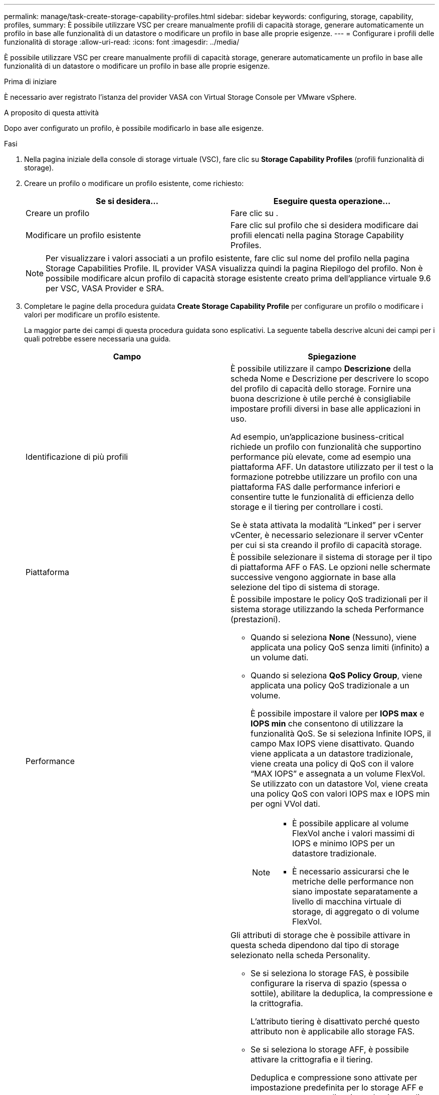 ---
permalink: manage/task-create-storage-capability-profiles.html 
sidebar: sidebar 
keywords: configuring, storage, capability, profiles, 
summary: È possibile utilizzare VSC per creare manualmente profili di capacità storage, generare automaticamente un profilo in base alle funzionalità di un datastore o modificare un profilo in base alle proprie esigenze. 
---
= Configurare i profili delle funzionalità di storage
:allow-uri-read: 
:icons: font
:imagesdir: ../media/


[role="lead"]
È possibile utilizzare VSC per creare manualmente profili di capacità storage, generare automaticamente un profilo in base alle funzionalità di un datastore o modificare un profilo in base alle proprie esigenze.

.Prima di iniziare
È necessario aver registrato l'istanza del provider VASA con Virtual Storage Console per VMware vSphere.

.A proposito di questa attività
Dopo aver configurato un profilo, è possibile modificarlo in base alle esigenze.

.Fasi
. Nella pagina iniziale della console di storage virtuale (VSC), fare clic su *Storage Capability Profiles* (profili funzionalità di storage).
. Creare un profilo o modificare un profilo esistente, come richiesto:
+
[cols="1a,1a"]
|===
| Se si desidera... | Eseguire questa operazione... 


 a| 
Creare un profilo
 a| 
Fare clic su *image:../media/create-icon.gif[""]*.



 a| 
Modificare un profilo esistente
 a| 
Fare clic sul profilo che si desidera modificare dai profili elencati nella pagina Storage Capability Profiles.

|===
+
[NOTE]
====
Per visualizzare i valori associati a un profilo esistente, fare clic sul nome del profilo nella pagina Storage Capabilities Profile. IL provider VASA visualizza quindi la pagina Riepilogo del profilo. Non è possibile modificare alcun profilo di capacità storage esistente creato prima dell'appliance virtuale 9.6 per VSC, VASA Provider e SRA.

====
. Completare le pagine della procedura guidata *Create Storage Capability Profile* per configurare un profilo o modificare i valori per modificare un profilo esistente.
+
La maggior parte dei campi di questa procedura guidata sono esplicativi. La seguente tabella descrive alcuni dei campi per i quali potrebbe essere necessaria una guida.

+
[cols="1a,1a"]
|===
| Campo | Spiegazione 


 a| 
Identificazione di più profili
 a| 
È possibile utilizzare il campo *Descrizione* della scheda Nome e Descrizione per descrivere lo scopo del profilo di capacità dello storage. Fornire una buona descrizione è utile perché è consigliabile impostare profili diversi in base alle applicazioni in uso.

Ad esempio, un'applicazione business-critical richiede un profilo con funzionalità che supportino performance più elevate, come ad esempio una piattaforma AFF. Un datastore utilizzato per il test o la formazione potrebbe utilizzare un profilo con una piattaforma FAS dalle performance inferiori e consentire tutte le funzionalità di efficienza dello storage e il tiering per controllare i costi.

Se è stata attivata la modalità "`Linked`" per i server vCenter, è necessario selezionare il server vCenter per cui si sta creando il profilo di capacità storage.



 a| 
Piattaforma
 a| 
È possibile selezionare il sistema di storage per il tipo di piattaforma AFF o FAS. Le opzioni nelle schermate successive vengono aggiornate in base alla selezione del tipo di sistema di storage.



 a| 
Performance
 a| 
È possibile impostare le policy QoS tradizionali per il sistema storage utilizzando la scheda Performance (prestazioni).

** Quando si seleziona *None* (Nessuno), viene applicata una policy QoS senza limiti (infinito) a un volume dati.
** Quando si seleziona *QoS Policy Group*, viene applicata una policy QoS tradizionale a un volume.
+
È possibile impostare il valore per *IOPS max* e *IOPS min* che consentono di utilizzare la funzionalità QoS. Se si seleziona Infinite IOPS, il campo Max IOPS viene disattivato. Quando viene applicata a un datastore tradizionale, viene creata una policy di QoS con il valore "`MAX IOPS`" e assegnata a un volume FlexVol. Se utilizzato con un datastore Vol, viene creata una policy QoS con valori IOPS max e IOPS min per ogni VVol dati.

+
[NOTE]
====
*** È possibile applicare al volume FlexVol anche i valori massimi di IOPS e minimo IOPS per un datastore tradizionale.
*** È necessario assicurarsi che le metriche delle performance non siano impostate separatamente a livello di macchina virtuale di storage, di aggregato o di volume FlexVol.


====




 a| 
Attributi dello storage
 a| 
Gli attributi di storage che è possibile attivare in questa scheda dipendono dal tipo di storage selezionato nella scheda Personality.

** Se si seleziona lo storage FAS, è possibile configurare la riserva di spazio (spessa o sottile), abilitare la deduplica, la compressione e la crittografia.
+
L'attributo tiering è disattivato perché questo attributo non è applicabile allo storage FAS.

** Se si seleziona lo storage AFF, è possibile attivare la crittografia e il tiering.
+
Deduplica e compressione sono attivate per impostazione predefinita per lo storage AFF e non possono essere disattivate. La riserva di spazio è configurata come sottile e non può essere modificata in spessa (per l'efficienza degli aggregati e il tiering è necessario un sottile strato).

+
L'attributo tiering consente l'utilizzo di volumi che fanno parte di un aggregato abilitato a FabricPool (supportato dal provider VASA per sistemi AFF con ONTAP 9.4 e versioni successive). È possibile configurare uno dei seguenti criteri per l'attributo tiering:

** Any (qualsiasi): Consente l'utilizzo di questo profilo di funzionalità dello storage con qualsiasi volume FlexVol, indipendentemente dal fatto che venga utilizzato o meno Fabric Pool
** None (Nessuno): Impedisce lo spostamento dei dati del volume nel Tier di capacità
** Snapshot-only (solo snapshot): Sposta i blocchi di dati utente delle copie Snapshot del volume non associate al file system attivo nel Tier di capacità
** Auto: Sposta i blocchi di dati cold user nelle copie Snapshot e nel file system attivo nel Tier di capacità


|===
. Rivedere le selezioni nella pagina *Riepilogo*, quindi fare clic su *OK*.
+
Dopo aver creato un profilo, è possibile tornare alla pagina Storage Mapping (mappatura dello storage) per visualizzare i profili corrispondenti agli archivi dati.


